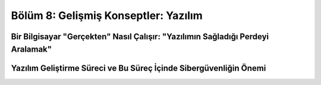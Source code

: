 Bölüm 8: Gelişmiş Konseptler: Yazılım
=====================================

.. meta::
   :description lang=tr: Kitabın sekizinci (ek) bölümü, "Gelişmiş Konseptler: Yazılım".

Bir Bilgisayar "Gerçekten" Nasıl Çalışır: "Yazılımın Sağladığı Perdeyi Aralamak"
--------------------------------------------------------------------------------

Yazılım Geliştirme Süreci ve Bu Süreç İçinde Sibergüvenliğin Önemi
------------------------------------------------------------------
